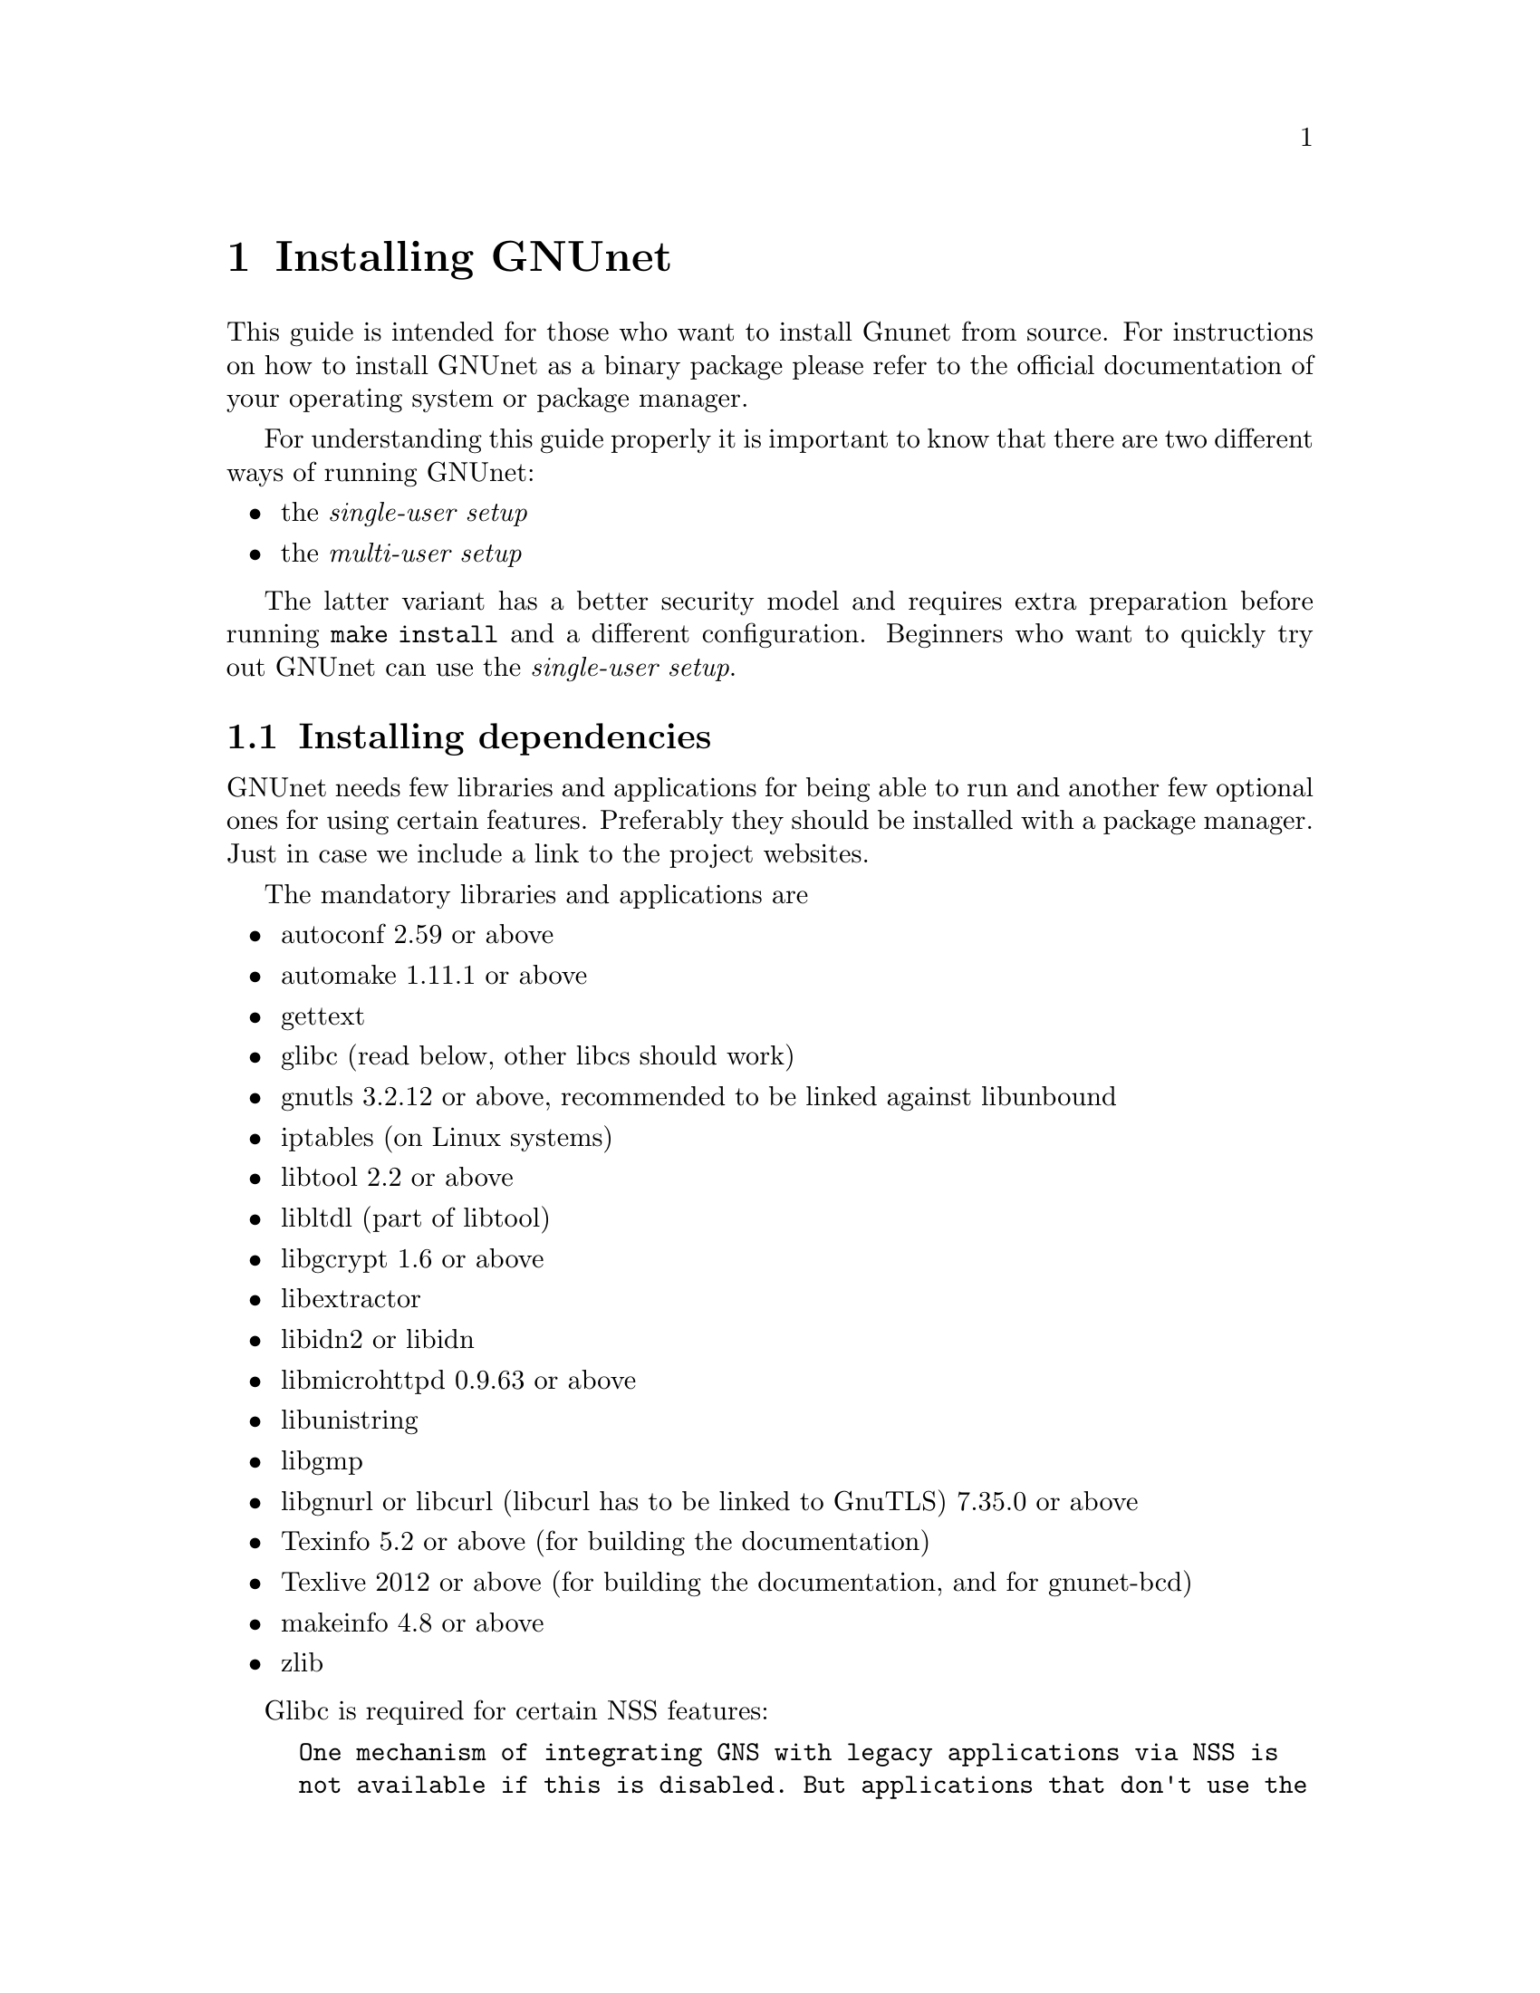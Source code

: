 @node Installing GNUnet
@chapter Installing GNUnet

This guide is intended for those who want to install Gnunet from
source. For instructions on how to install GNUnet as a binary package
please refer to the official documentation of your operating system or
package manager.

For understanding this guide properly it is important to know that
there are two different ways of running GNUnet:

@itemize @bullet
@item the @emph{single-user setup}
@item the @emph{multi-user setup}
@end itemize

The latter variant has a better security model and requires extra preparation
before running @code{make install} and a different configuration. Beginners who want to
quickly try out GNUnet can use the @emph{single-user setup}.

@menu
* Installing dependencies::
* Getting the Source Code::
* Create user and groups for the system services::
* Preparing and Compiling the Source Code::
* Installation::
* Minimal configuration::
* Checking the Installation::
* The graphical configuration interface::
* Config Leftovers::
@end menu

@c -----------------------------------------------------------------------
@node Installing dependencies
@section Installing dependencies
GNUnet needs few libraries and applications for being able to run and
another few optional ones for using certain features. Preferably they
should be installed with a package manager. Just in case we include a
link to the project websites.

The mandatory libraries and applications are
@itemize @bullet
@item autoconf 2.59 or above
@item automake 1.11.1 or above
@item gettext
@item glibc (read below, other libcs should work)
@item gnutls 3.2.12 or above, recommended to be linked against libunbound
@item iptables (on Linux systems)
@item libtool 2.2 or above
@item libltdl (part of libtool)
@item libgcrypt 1.6 or above
@item libextractor
@item libidn2 or libidn
@item libmicrohttpd 0.9.63 or above
@item libunistring
@item libgmp
@item libgnurl or libcurl (libcurl has to be linked to GnuTLS) 7.35.0 or above
@item Texinfo 5.2 or above (for building the documentation)
@item Texlive 2012 or above (for building the documentation, and for gnunet-bcd)
@item makeinfo 4.8 or above
@item zlib
@end itemize

Glibc is required for certain NSS features:

@example
One mechanism of integrating GNS with legacy applications via NSS is
not available if this is disabled. But applications that don't use the
glibc for NS resolution won't work anyway with this, so little is lost
on BSD systems.
GNS via direct use or via the HTTP or DNS proxies is unaffected.
@end example

Other libcs should work, the resulting builds just don't include the
glibc NSS specific code. One example is the build against NetBSD's libc
as detailed in @uref{https://bugs.gnunet.org/view.php?id=5605}.

In addition GNUnet needs one of of these three databases
@itemize @bullet
@item sqlite + libsqlite 3.8 or above (the default, requires no further configuration)
@item postgres + libpq
@item mysql + libmysqlclient
@end itemize

These are the dependencies only required for certain features
@itemize @bullet
@item guile 1.6.4 for gnunet-download-manager
@item miniupnpc (for traversing NAT boxes more reliably)
@item libnss
@item libglpk 4.45 or above for experimental code
@item libopus (for running the GNUnet conversation telephony application)
@item libpulse (for running the GNUnet conversation telephony application)
@item libogg (for running the GNUnet conversation telephony application)
@item bluez (for bluetooth support)
@item libpbc
(for attribute-based encryption and the identity provider subsystem)
@item libgabe
(for attribute-based encryption and the identity provider subsystem)
@item texi2mdoc (for automatic mdoc generation)
@item perl5 for some utilities
@end itemize

These are the test suite requirements:
@itemize @bullet
@item python3.7
@item gnunet (installation first)
@item which(1)
@item a shell (possibly Bash, maybe just POSIX sh)
@end itemize

These are runtime requirements:
@itemize @bullet
@item nss (the certutil binary, for gnunet-gns-proxy-setup-ca)
@item openssl (openssl binary, for gnunet-gns-proxy-setup-ca)
@item python2.7 for gnunet-qr (at the moment only python2.7 supported)
@item python-zbar 0.10 or above for gnunet-qr
@end itemize

@c -----------------------------------------------------------------------
@node Getting the Source Code
@section Getting the Source Code
You can either download the source code using git (you obviously need
git installed) or as an archive.

Using git type
@example
git clone https://git.gnunet.org/gnunet.git
@end example

The archive can be found at
@uref{https://ftpmirror.gnu.org/gnu/gnunet/}. Extract it using a graphical
archive tool or @code{tar}:
@example
tar xzvf gnunet-@value{VERSION}.tar.gz
@end example

In the next chapter we will assume that the source code is available
in the home directory at @code{~/gnunet}.

@c -----------------------------------------------------------------------
@node Create user and groups for the system services
@section Create user and groups for the system services

@cartouche
For the single-user setup this section can be skipped.
@end cartouche

The multi-user setup means that there are @emph{system services}, which are
run once per machine as a dedicated system user (called @code{gnunet}) and
@emph{user services} which can be started by every user who wants to use
GNUnet applications. The user services communicate with the system services
over unix domain sockets. To gain permissions to read and write those sockets
the users running GNUnet applications will need to be in the @code{gnunet}
group. In addition the group @code{gnunetdns} may be needed (see below).

Create user @code{gnunet} who is member of the group @code{gnunet}
(automatically created) and specify a home directory where the GNUnet
services will store persistant data such as information about peers.
@example
$ sudo useradd --system --home-dir /var/lib/gnunet --create-home gnunet
@end example

Now add your own user to the @code{gnunet} group.

@example
$ sudo usermod -aG gnunet alice
@end example

Create a group @code{gnunetdns}. This allows using @code{setgid} in a way
that only the DNS service can run the @code{gnunet-helper-dns} binary. This
is only needed if @emph{system-wide DNS interception} will be used. For more
information see @xref{Configuring system-wide DNS interception}.

@example
$ sudo groupadd gnunetdns
@end example

@c -----------------------------------------------------------------------
@node Preparing and Compiling the Source Code
@section Preparing and Compiling the Source Code
For preparing the source code for compilation a bootstrap script and
@code{configure} has to be run from the source code directory. When
running @code{configure} the following options can be specified to
customize the compilation and installation process:

@itemize @bullet
@item @code{--disable-documentation} - don't build the documentation
@item @code{--enable-logging=[LOGLEVEL]} - choose a loglevel (@code{debug}, @code{info}, @code{warning} or @code{error})
@item @code{--prefix=[PATH]} - the directory where the GNUnet libraries and binaries will be installed
@item @code{--with-extractor=[PATH]} - the path to libextractor
@item @code{--with-libidn=[PATH]} - the path to libidn
@item @code{--with-libidn2=[PATH]} - the path to libidn2 (takes priority over libidn if both are found)
@item @code{--with-microhttpd=[PATH]} - the path to libmicrohttpd
@item @code{--with-sqlite=[PATH]} - the path to libsqlite
@item @code{--with-zlib=[PATH]} - the path to zlib
@item @code{--with-sudo=[PATH]} - path to the sudo binary (no need to run @code{make install} as root if specified)
@end itemize

Note that the list above is not always up to date and you
should check the output of @code{./configure --help}, read
the @file{configure.ac} or send an email asking for assistance
if you are in doubt of any configure options or require fixes
for your operating system.

The following example configures the installation prefix
@code{/usr/local} and disables building the documentation
@example
$ cd ~/gnunet
$ ./bootstrap
$ configure --prefix=/usr/local --disable-documentation
@end example

After running the bootstrap script and @code{configure} successfully
the source code can be compiled with make. Here @code{-j5} specifies
that 5 threads should be used.
@example
$ make -j5
@end example

@c -----------------------------------------------------------------------
@node Installation
@section Installation
The compiled binaries can be installed using @code{make install}. It
needs to be run as root (or with sudo) because some binaries need the
@code{suid} bit set. Without that some features (e.g. the VPN service,
system-wide DNS interception, NAT traversal using ICMP) will not work.

@example
$ sudo make install
@end example

@menu
* NSS plugin (Optional)::
* Installing the GNS Certificate Authority (Optional)::
@end menu

@node NSS plugin (Optional)
@subsection NSS plugin (Optional)

@cartouche
The installation of the NSS plugin is only necessary if GNS
resolution shall be used with legacy applications (that only
support DNS).
@end cartouche

One important library is the GNS plugin for NSS (the name services
switch) which allows using GNS (the GNU name system) in the normal DNS
resolution process. Unfortunately NSS expects it in a specific
location (probably @code{/lib}) which may differ from the installation
prefix (see @code{--prefix} option in the previous section). This is
why the pugin has to be installed manually.

Find the directory where nss plugins are installed on your system, e.g.

@example
$ ls -l /lib/libnss_*
/lib/libnss_mymachines.so.2
/lib/libnss_resolve.so.2
/lib/libnss_myhostname.so.2
/lib/libnss_systemd.so.2
@end example

Copy the GNS NSS plugin to that directory:

@example
cp ~/gnunet/src/gns/nss/.libs/libnss_gns.so.2 /lib
@end example

Now, to activate the plugin, you need to edit your
@code{/etc/nsswitch.conf} where you should find a line like this:

@example
hosts: files mdns4_minimal [NOTFOUND=return] dns mdns4
@end example

The exact details may differ a bit, which is fine. Add the text
@code{"gns [NOTFOUND=return]"} after @code{"files"}.

@example
hosts: files gns [NOTFOUND=return] mdns4_minimal [NOTFOUND=return] dns mdns4
@end example

@node Installing the GNS Certificate Authority (Optional)
@subsection Installing the GNS Certificate Authority (Optional)

@cartouche
Installing the GNS certificate authority is only necessary if GNS shall
be used in a browser.
@end cartouche

The GNS Certificate authority can provide TLS certificates for GNS names while
downloading webpages from legacy webservers. This allows browsers to use HTTPS
in combinations with GNS name resolution.

To install it execute the GNS CA-setup script. So far Firefox and Chromium are
supported.

@example
$ gnunet-gns-proxy-setup-ca
@end example

A local proxy server, that takes care of the name resolution and provides
certificates on-the-fly needs to be started:

@example
$ /usr/lib/gnunet/libexec/gnunet-gns-proxy
@end example

Now GNS should work in browsers that are configured to use a SOCKS proxy on
@code{localhost:7777}.


@node Minimal configuration
@section Minimal configuration
GNUnet needs a configuration file to start. For the @emph{single-user setup}
an empty file is sufficient:

@example
$ touch ~/.config/gnunet.conf
@end example

For the @emph{multi-user setup} we need an extra config file for the system
services. The default location is @code{/etc/gnunet.conf}. The minimal
content of that file which activates the system services roll is:

@example
[arm]
START_SYSTEM_SERVICES = YES
START_USER_SERVICES = NO
@end example

The config file for the user services (@code{~/.config/gnunet.conf}) needs
the opposite configuration to activate the user services roll:

@example
[arm]
START_SYSTEM_SERVICES = NO
START_USER_SERVICES = YES
@end example


@node Checking the Installation
@section Checking the Installation


This section describes a quick, casual way to check if your GNUnet
installation works. However, if it does not, we do not cover
steps for recovery --- for this, please study the instructions
provided in the developer handbook as well as the system-specific
instruction in the source code repository.
Please note that the system specific instructions are not provided
as part of this handbook!


@menu
* Starting GNUnet::
* gnunet-gtk::
* Statistics::
* Peer Information::
@end menu

@cindex Starting GNUnet
@cindex GNUnet GTK
@cindex GTK
@cindex GTK user interface

@node Starting GNUnet
@subsection Starting GNUnet
The GNUnet services are started and stopped by the ARM service (Automatic
Restart Manager). For the @emph{single-user setup} a simple

@example
$ gnunet-arm -s
@end example

starts a default set of services. Later GNUnet applications can request more
services to start without additional user interaction. GNUnet can be stopped
again using the @code{-e} option:

@example
$ gnunet-arm -e
@end example

The list of running services can be displayed using the @code{-I} option.
It should look similar to this example:

@example
$ gnunet-arm -I
Running services:
topology (gnunet-daemon-topology)
nat (gnunet-service-nat)
vpn (gnunet-service-vpn)
gns (gnunet-service-gns)
cadet (gnunet-service-cadet)
namecache (gnunet-service-namecache)
hostlist (gnunet-daemon-hostlist)
revocation (gnunet-service-revocation)
ats (gnunet-service-ats)
peerinfo (gnunet-service-peerinfo)
zonemaster (gnunet-service-zonemaster)
zonemaster-monitor (gnunet-service-zonemaster-monitor)
dht (gnunet-service-dht)
namestore (gnunet-service-namestore)
set (gnunet-service-set)
statistics (gnunet-service-statistics)
nse (gnunet-service-nse)
fs (gnunet-service-fs)
peerstore (gnunet-service-peerstore)
core (gnunet-service-core)
rest (gnunet-rest-server)
transport (gnunet-service-transport)
datastore (gnunet-service-datastore)
@end example

For the @emph{multi-user setup} first the system services need to be started
as the system user, i.e. the user @code{gnunet} needs to execute
@code{gnunet-arm -s}. This should be done by the system's init system.
Then the user who wants to start GNUnet applications has to run
@code{gnunet-arm -s} too. It is recommented to automate this, e.g. using
the user's crontab.

@node gnunet-gtk
@subsection gnunet-gtk


The @command{gnunet-gtk} package contains several graphical
user interfaces for the respective GNUnet applications.
Currently these interfaces cover:

@itemize @bullet
@item Statistics
@item Peer Information
@item GNU Name System
@item File Sharing
@item Conversation
@item Setup
@end itemize

Previously, many of these interfaces were combined into one application
called @command{gnunet-gtk}, with different tabs for each interface. This
combined application has been removed in version 0.11.0, but each of the
interfaces is still available as a standalone application
(@command{gnunet-statistics-gtk} for statistics, @command{gnunet-fs-gtk}
for filesharing, etc).

@node Statistics
@subsection Statistics


We assume that you have started gnunet via @code{gnunet-arm} or via your
system-provided method for starting services.
First, you should launch GNUnet's graphical statistics interface.
You can do this from the command-line by typing

@example
gnunet-statistics-gtk
@end example

If your peer is running correctly, you should see a bunch
of lines, all of which should be ``significantly'' above zero (at
least if your peer has been running for more than a few seconds). The
lines indicate how many other peers your peer is connected to (via
different mechanisms) and how large the entire overlay network is
currently estimated to be. The X-axis represents time (in seconds
since the start of @command{gnunet-statistics-gtk}).

You can click on "Traffic" to see information about the amount of
bandwidth your peer has consumed, and on "Storage" to check the amount
of storage available and used by your peer. Note that "Traffic" is
plotted cumulatively, so you should see a strict upwards trend in the
traffic.

The term ``peer'' is a common word used in
federated and distributed networks to describe a participating device
which is connected to the network. Thus, your Personal Computer or
whatever it is you are looking at the Gtk+ interface describes a
``Peer'' or a ``Node''.

@node Peer Information
@subsection Peer Information


First, you should launch the peer information graphical user interface.
You can do this from the command-line by typing

@example
$ gnunet-peerinfo-gtk
@end example

Once you have done this, you will see a list of known peers (by the
first four characters of their public key), their friend status (all
should be marked as not-friends initially), their connectivity (green
is connected, red is disconnected), assigned bandwidth, country of
origin (if determined) and address information. If hardly any peers
are listed and/or if there are very few peers with a green light for
connectivity, there is likely a problem with your network
configuration.

@c NOTE: Inserted from Installation Handbook in original ``order'':
@c FIXME: Move this to User Handbook.
@node The graphical configuration interface
@section The graphical configuration interface

If you also would like to use @command{gnunet-gtk} and
@command{gnunet-setup} (highly recommended for beginners), do:

@menu
* Configuring your peer::
* Configuring the Friend-to-Friend (F2F) mode::
* Configuring the hostlist to bootstrap::
* Configuration of the HOSTLIST proxy settings::
* Configuring your peer to provide a hostlist ::
* Configuring the datastore::
* Configuring the MySQL database::
* Reasons for using MySQL::
* Reasons for not using MySQL::
* Setup Instructions::
* Testing::
* Performance Tuning::
* Setup for running Testcases::
* Configuring the Postgres database::
* Reasons to use Postgres::
* Reasons not to use Postgres::
* Manual setup instructions::
* Testing the setup manually::
* Configuring the datacache::
* Configuring the file-sharing service::
* Configuring logging::
* Configuring the transport service and plugins::
* Configuring the WLAN transport plugin::
* Configuring HTTP(S) reverse proxy functionality using Apache or nginx::
* Blacklisting peers::
* Configuration of the HTTP and HTTPS transport plugins::
* Configuring the GNU Name System::
* Configuring the GNUnet VPN::
* Bandwidth Configuration::
* Configuring NAT::
* Peer configuration for distributors (e.g. Operating Systems)::
@end menu

@node Configuring your peer
@subsection Configuring your peer

This chapter will describe the various configuration options in GNUnet.

The easiest way to configure your peer is to use the
@command{gnunet-setup} tool.
@command{gnunet-setup} is part of the @command{gnunet-gtk}
package. You might have to install it separately.

Many of the specific sections from this chapter actually are linked from
within @command{gnunet-setup} to help you while using the setup tool.

While you can also configure your peer by editing the configuration
file by hand, this is not recommended for anyone except for developers
as it requires a more in-depth understanding of the configuration files
and internal dependencies of GNUnet.

@node Configuring the Friend-to-Friend (F2F) mode
@subsection Configuring the Friend-to-Friend (F2F) mode

GNUnet knows three basic modes of operation:
@itemize @bullet
@item In standard "peer-to-peer" mode,
your peer will connect to any peer.
@item In the pure "friend-to-friend"
mode, your peer will ONLY connect to peers from a list of friends
specified in the configuration.
@item Finally, in mixed mode,
GNUnet will only connect to arbitrary peers if it
has at least a specified number of connections to friends.
@end itemize

When configuring any of the F2F ("friend-to-friend") modes,
you first need to create a file with the peer identities
of your friends. Ask your friends to run

@example
$ gnunet-peerinfo -sq
@end example

@noindent
The resulting output of this command needs to be added to your
@file{friends} file, which is simply a plain text file with one line
per friend with the output from the above command.

You then specify the location of your @file{friends} file in the
@code{FRIENDS} option of the "topology" section.

Once you have created the @file{friends} file, you can tell GNUnet to only
connect to your friends by setting the @code{FRIENDS-ONLY} option
(again in the "topology" section) to YES.

If you want to run in mixed-mode, set "FRIENDS-ONLY" to NO and configure a
minimum number of friends to have (before connecting to arbitrary peers)
under the "MINIMUM-FRIENDS" option.

If you want to operate in normal P2P-only mode, simply set
@code{MINIMUM-FRIENDS} to zero and @code{FRIENDS_ONLY} to NO.
This is the default.

@node Configuring the hostlist to bootstrap
@subsection Configuring the hostlist to bootstrap

After installing the software you need to get connected to the GNUnet
network. The configuration file included in your download is already
configured to connect you to the GNUnet network.
In this section the relevant configuration settings are explained.

To get an initial connection to the GNUnet network and to get to know
peers already connected to the network you can use the so called
"bootstrap servers".
These servers can give you a list of peers connected to the network.
To use these bootstrap servers you have to configure the hostlist daemon
to activate bootstrapping.

To activate bootstrapping, edit the @code{[hostlist]}-section in your
configuration file. You have to set the argument @command{-b} in the
options line:

@example
[hostlist]
OPTIONS = -b
@end example

Additionally you have to specify which server you want to use.
The default bootstrapping server is
"@uref{http://v10.gnunet.org/hostlist, http://v10.gnunet.org/hostlist}".
[^] To set the server you have to edit the line "SERVERS" in the hostlist
section. To use the default server you should set the lines to

@example
SERVERS = http://v10.gnunet.org/hostlist [^]
@end example

@noindent
To use bootstrapping your configuration file should include these lines:

@example
[hostlist]
OPTIONS = -b
SERVERS = http://v10.gnunet.org/hostlist [^]
@end example

@noindent
Besides using bootstrap servers you can configure your GNUnet peer to
receive hostlist advertisements.
Peers offering hostlists to other peers can send advertisement messages
to peers that connect to them. If you configure your peer to receive these
messages, your peer can download these lists and connect to the peers
included. These lists are persistent, which means that they are saved to
your hard disk regularly and are loaded during startup.

To activate hostlist learning you have to add the @command{-e}
switch to the @code{OPTIONS} line in the hostlist section:

@example
[hostlist]
OPTIONS = -b -e
@end example

@noindent
Furthermore you can specify in which file the lists are saved.
To save the lists in the file @file{hostlists.file} just add the line:

@example
HOSTLISTFILE = hostlists.file
@end example

@noindent
Best practice is to activate both bootstrapping and hostlist learning.
So your configuration file should include these lines:

@example
[hostlist]
OPTIONS = -b -e
HTTPPORT = 8080
SERVERS = http://v10.gnunet.org/hostlist [^]
HOSTLISTFILE = $SERVICEHOME/hostlists.file
@end example

@node Configuration of the HOSTLIST proxy settings
@subsection Configuration of the HOSTLIST proxy settings

The hostlist client can be configured to use a proxy to connect to the
hostlist server.
This functionality can be configured in the configuration file directly
or using the @command{gnunet-setup} tool.

The hostlist client supports the following proxy types at the moment:

@itemize @bullet
@item HTTP and HTTP 1.0 only proxy
@item SOCKS 4/4a/5/5 with hostname
@end itemize

In addition authentication at the proxy with username and password can be
configured.

To configure proxy support for the hostlist client in the
@command{gnunet-setup} tool, select the "hostlist" tab and select
the appropriate proxy type.
The hostname or IP address (including port if required) has to be entered
in the "Proxy hostname" textbox. If required, enter username and password
in the "Proxy username" and "Proxy password" boxes.
Be aware that this information will be stored in the configuration in
plain text (TODO: Add explanation and generalize the part in Chapter 3.6
about the encrypted home).

To provide these options directly in the configuration, you can
enter the following settings in the @code{[hostlist]} section of
the configuration:

@example
# Type of proxy server,
# Valid values: HTTP, HTTP_1_0, SOCKS4, SOCKS5, SOCKS4A, SOCKS5_HOSTNAME
# Default: HTTP
# PROXY_TYPE = HTTP

# Hostname or IP of proxy server
# PROXY =
# User name for proxy server
# PROXY_USERNAME =
# User password for proxy server
# PROXY_PASSWORD =
@end example

@node Configuring your peer to provide a hostlist
@subsection Configuring your peer to provide a hostlist

If you operate a peer permanently connected to GNUnet you can configure
your peer to act as a hostlist server, providing other peers the list of
peers known to him.

Your server can act as a bootstrap server and peers needing to obtain a
list of peers can contact it to download this list.
To download this hostlist the peer uses HTTP.
For this reason you have to build your peer with libgnurl (or libcurl)
and microhttpd support.

To configure your peer to act as a bootstrap server you have to add the
@command{-p} option to @code{OPTIONS} in the @code{[hostlist]} section
of your configuration file.
Besides that you have to specify a port number for the http server.
In conclusion you have to add the following lines:

@example
[hostlist]
HTTPPORT = 12980
OPTIONS = -p
@end example

@noindent
If your peer acts as a bootstrap server other peers should know about
that. You can advertise the hostlist your are providing to other peers.
Peers connecting to your peer will get a message containing an
advertisement for your hostlist and the URL where it can be downloaded.
If this peer is in learning mode, it will test the hostlist and, in the
case it can obtain the list successfully, it will save it for
bootstrapping.

To activate hostlist advertisement on your peer, you have to set the
following lines in your configuration file:

@example
[hostlist]
EXTERNAL_DNS_NAME = example.org
HTTPPORT = 12981
OPTIONS = -p -a
@end example

@noindent
With this configuration your peer will a act as a bootstrap server and
advertise this hostlist to other peers connecting to it.
The URL used to download the list will be
@code{@uref{http://example.org:12981/, http://example.org:12981/}}.

Please notice:

@itemize @bullet
@item The hostlist is @b{not} human readable, so you should not try to
download it using your webbrowser. Just point your GNUnet peer to the
address!
@item Advertising without providing a hostlist does not make sense and
will not work.
@end itemize

@node Configuring the datastore
@subsection Configuring the datastore

The datastore is what GNUnet uses for long-term storage of file-sharing
data. Note that long-term does not mean 'forever' since content does have
an expiration date, and of course storage space is finite (and hence
sometimes content may have to be discarded).

Use the @code{QUOTA} option to specify how many bytes of storage space
you are willing to dedicate to GNUnet.

In addition to specifying the maximum space GNUnet is allowed to use for
the datastore, you need to specify which database GNUnet should use to do
so. Currently, you have the choice between sqLite, MySQL and Postgres.

@node Configuring the MySQL database
@subsection Configuring the MySQL database

This section describes how to setup the MySQL database for GNUnet.

Note that the mysql plugin does NOT work with mysql before 4.1 since we
need prepared statements.
We are generally testing the code against MySQL 5.1 at this point.

@node Reasons for using MySQL
@subsection Reasons for using MySQL

@itemize @bullet

@item On up-to-date hardware wher
mysql can be used comfortably, this module
will have better performance than the other database choices (according
to our tests).

@item Its often possible to recover the mysql database from internal
inconsistencies. Some of the other databases do not support repair.
@end itemize

@node Reasons for not using MySQL
@subsection Reasons for not using MySQL

@itemize @bullet
@item Memory usage (likely not an issue if you have more than 1 GB)
@item Complex manual setup
@end itemize

@node Setup Instructions
@subsection Setup Instructions

@itemize @bullet

@item In @file{gnunet.conf} set in section @code{DATASTORE} the value for
@code{DATABASE} to @code{mysql}.

@item Access mysql as root:

@example
$ mysql -u root -p
@end example

@noindent
and issue the following commands, replacing $USER with the username
that will be running @command{gnunet-arm} (so typically "gnunet"):

@example
CREATE DATABASE gnunet;
GRANT select,insert,update,delete,create,alter,drop,create \
temporary tables ON gnunet.* TO $USER@@localhost;
SET PASSWORD FOR $USER@@localhost=PASSWORD('$the_password_you_like');
FLUSH PRIVILEGES;
@end example

@item
In the $HOME directory of $USER, create a @file{.my.cnf} file with the
following lines

@example
[client]
user=$USER
password=$the_password_you_like
@end example

@end itemize

That's it. Note that @file{.my.cnf} file is a slight security risk unless
its on a safe partition. The @file{$HOME/.my.cnf} can of course be
a symbolic link.
Luckily $USER has only privileges to mess up GNUnet's tables,
which should be pretty harmless.

@node Testing
@subsection Testing

You should briefly try if the database connection works. First, login
as $USER. Then use:

@example
$ mysql -u $USER
mysql> use gnunet;
@end example

@noindent
If you get the message

@example
Database changed
@end example

@noindent
it probably works.

If you get

@example
ERROR 2002: Can't connect to local MySQL server
through socket '/tmp/mysql.sock' (2)
@end example

@noindent
it may be resolvable by

@example
ln -s /var/run/mysqld/mysqld.sock /tmp/mysql.sock
@end example

@noindent
so there may be some additional trouble depending on your mysql setup.

@node Performance Tuning
@subsection Performance Tuning

For GNUnet, you probably want to set the option

@example
innodb_flush_log_at_trx_commit = 0
@end example

@noindent
for a rather dramatic boost in MySQL performance. However, this reduces
the "safety" of your database as with this options you may loose
transactions during a power outage.
While this is totally harmless for GNUnet, the option applies to all
applications using MySQL. So you should set it if (and only if) GNUnet is
the only application on your system using MySQL.

@node Setup for running Testcases
@subsection Setup for running Testcases

If you want to run the testcases, you must create a second database
"gnunetcheck" with the same username and password. This database will
then be used for testing (@command{make check}).

@node Configuring the Postgres database
@subsection Configuring the Postgres database

This text describes how to setup the Postgres database for GNUnet.

This Postgres plugin was developed for Postgres 8.3 but might work for
earlier versions as well.

@node Reasons to use Postgres
@subsection Reasons to use Postgres

@itemize @bullet
@item Easier to setup than MySQL
@item Real database
@end itemize

@node Reasons not to use Postgres
@subsection Reasons not to use Postgres

@itemize @bullet
@item Quite slow
@item Still some manual setup required
@end itemize

@node Manual setup instructions
@subsection Manual setup instructions

@itemize @bullet
@item In @file{gnunet.conf} set in section @code{DATASTORE} the value for
@code{DATABASE} to @code{postgres}.
@item Access Postgres to create a user:

@table @asis
@item with Postgres 8.x, use:

@example
# su - postgres
$ createuser
@end example

@noindent
and enter the name of the user running GNUnet for the role interactively.
Then, when prompted, do not set it to superuser, allow the creation of
databases, and do not allow the creation of new roles.

@item with Postgres 9.x, use:

@example
# su - postgres
$ createuser -d $GNUNET_USER
@end example

@noindent
where $GNUNET_USER is the name of the user running GNUnet.

@end table


@item
As that user (so typically as user "gnunet"), create a database (or two):

@example
$ createdb gnunet
# this way you can run "make check"
$ createdb gnunetcheck
@end example

@end itemize

Now you should be able to start @code{gnunet-arm}.

@node Testing the setup manually
@subsection Testing the setup manually

You may want to try if the database connection works. First, again login
as the user who will run @command{gnunet-arm}. Then use:

@example
$ psql gnunet # or gnunetcheck
gnunet=> \dt
@end example

@noindent
If, after you have started @command{gnunet-arm} at least once, you get
a @code{gn090} table here, it probably works.

@node Configuring the datacache
@subsection Configuring the datacache


The datacache is what GNUnet uses for storing temporary data. This data is
expected to be wiped completely each time GNUnet is restarted (or the
system is rebooted).

You need to specify how many bytes GNUnet is allowed to use for the
datacache using the @code{QUOTA} option in the section @code{[dhtcache]}.
Furthermore, you need to specify which database backend should be used to
store the data. Currently, you have the choice between
sqLite, MySQL and Postgres.

@node Configuring the file-sharing service
@subsection Configuring the file-sharing service

In order to use GNUnet for file-sharing, you first need to make sure
that the file-sharing service is loaded.
This is done by setting the @code{START_ON_DEMAND} option in
section @code{[fs]} to "YES". Alternatively, you can run

@example
$ gnunet-arm -i fs
@end example

@noindent
to start the file-sharing service by hand.

Except for configuring the database and the datacache the only important
option for file-sharing is content migration.

Content migration allows your peer to cache content from other peers as
well as send out content stored on your system without explicit requests.
This content replication has positive and negative impacts on both system
performance and privacy.

FIXME: discuss the trade-offs. Here is some older text about it...

Setting this option to YES allows gnunetd to migrate data to the local
machine. Setting this option to YES is highly recommended for efficiency.
Its also the default. If you set this value to YES, GNUnet will store
content on your machine that you cannot decrypt.
While this may protect you from liability if the judge is sane, it may
not (IANAL). If you put illegal content on your machine yourself, setting
this option to YES will probably increase your chances to get away with it
since you can plausibly deny that you inserted the content.
Note that in either case, your anonymity would have to be broken first
(which may be possible depending on the size of the GNUnet network and the
strength of the adversary).

@node Configuring logging
@subsection Configuring logging

Since version 0.9.0, logging in GNUnet is controlled via the
@code{-L} and @code{-l} options.
Using @code{-L}, a log level can be specified. With log level
@code{ERROR} only serious errors are logged.
The default log level is @code{WARNING} which causes anything of
concern to be logged.
Log level @code{INFO} can be used to log anything that might be
interesting information whereas
@code{DEBUG} can be used by developers to log debugging messages
(but you need to run @code{./configure} with
@code{--enable-logging=verbose} to get them compiled).
The @code{-l} option is used to specify the log file.

Since most GNUnet services are managed by @code{gnunet-arm}, using the
@code{-l} or @code{-L} options directly is not possible.
Instead, they can be specified using the @code{OPTIONS} configuration
value in the respective section for the respective service.
In order to enable logging globally without editing the @code{OPTIONS}
values for each service, @command{gnunet-arm} supports a
@code{GLOBAL_POSTFIX} option.
The value specified here is given as an extra option to all services for
which the configuration does contain a service-specific @code{OPTIONS}
field.

@code{GLOBAL_POSTFIX} can contain the special sequence "@{@}" which
is replaced by the name of the service that is being started.
Furthermore, @code{GLOBAL_POSTFIX} is special in that sequences
starting with "$" anywhere in the string are expanded (according
to options in @code{PATHS}); this expansion otherwise is
only happening for filenames and then the "$" must be the
first character in the option. Both of these restrictions do
not apply to @code{GLOBAL_POSTFIX}.
Note that specifying @code{%} anywhere in the @code{GLOBAL_POSTFIX}
disables both of these features.

In summary, in order to get all services to log at level
@code{INFO} to log-files called @code{SERVICENAME-logs}, the
following global prefix should be used:

@example
GLOBAL_POSTFIX = -l $SERVICEHOME/@{@}-logs -L INFO
@end example

@node Configuring the transport service and plugins
@subsection Configuring the transport service and plugins

The transport service in GNUnet is responsible to maintain basic
connectivity to other peers.
Besides initiating and keeping connections alive it is also responsible
for address validation.

The GNUnet transport supports more than one transport protocol.
These protocols are configured together with the transport service.

The configuration section for the transport service itself is quite
similar to all the other services

@example
START_ON_DEMAND = YES
@@UNIXONLY@@ PORT = 2091
HOSTNAME = localhost
HOME = $SERVICEHOME
CONFIG = $DEFAULTCONFIG
BINARY = gnunet-service-transport
#PREFIX = valgrind
NEIGHBOUR_LIMIT = 50
ACCEPT_FROM = 127.0.0.1;
ACCEPT_FROM6 = ::1;
PLUGINS = tcp udp
UNIXPATH = /tmp/gnunet-service-transport.sock
@end example

Different are the settings for the plugins to load @code{PLUGINS}.
The first setting specifies which transport plugins to load.

@itemize @bullet
@item transport-unix
A plugin for local only communication with UNIX domain sockets. Used for
testing and available on unix systems only. Just set the port

@example
[transport-unix]
PORT = 22086
TESTING_IGNORE_KEYS = ACCEPT_FROM;
@end example

@item transport-tcp
A plugin for communication with TCP. Set port to 0 for client mode with
outbound only connections

@example
[transport-tcp]
# Use 0 to ONLY advertise as a peer behind NAT (no port binding)
PORT = 2086
ADVERTISED_PORT = 2086
TESTING_IGNORE_KEYS = ACCEPT_FROM;
# Maximum number of open TCP connections allowed
MAX_CONNECTIONS = 128
@end example

@item transport-udp
A plugin for communication with UDP. Supports peer discovery using
broadcasts.

@example
[transport-udp]
PORT = 2086
BROADCAST = YES
BROADCAST_INTERVAL = 30 s
MAX_BPS = 1000000
TESTING_IGNORE_KEYS = ACCEPT_FROM;
@end example

@item transport-http
HTTP and HTTPS support is split in two part: a client plugin initiating
outbound connections and a server part accepting connections from the
client. The client plugin just takes the maximum number of connections as
an argument.

@example
[transport-http_client]
MAX_CONNECTIONS = 128
TESTING_IGNORE_KEYS = ACCEPT_FROM;
@end example

@example
[transport-https_client]
MAX_CONNECTIONS = 128
TESTING_IGNORE_KEYS = ACCEPT_FROM;
@end example

@noindent
The server has a port configured and the maximum number of connections.
The HTTPS part has two files with the certificate key and the certificate
file.

The server plugin supports reverse proxies, so a external hostname can be
set using the @code{EXTERNAL_HOSTNAME} setting.
The webserver under this address should forward the request to the peer
and the configure port.

@example
[transport-http_server]
EXTERNAL_HOSTNAME = fulcrum.net.in.tum.de/gnunet
PORT = 1080
MAX_CONNECTIONS = 128
TESTING_IGNORE_KEYS = ACCEPT_FROM;
@end example

@example
[transport-https_server]
PORT = 4433
CRYPTO_INIT = NORMAL
KEY_FILE = https.key
CERT_FILE = https.cert
MAX_CONNECTIONS = 128
TESTING_IGNORE_KEYS = ACCEPT_FROM;
@end example

@item transport-wlan

The next section describes how to setup the WLAN plugin,
so here only the settings. Just specify the interface to use:

@example
[transport-wlan]
# Name of the interface in monitor mode (typically monX)
INTERFACE = mon0
# Real hardware, no testing
TESTMODE = 0
TESTING_IGNORE_KEYS = ACCEPT_FROM;
@end example
@end itemize

@node Configuring the WLAN transport plugin
@subsection Configuring the WLAN transport plugin

The wlan transport plugin enables GNUnet to send and to receive data on a
wlan interface.
It has not to be connected to a wlan network as long as sender and
receiver are on the same channel. This enables you to get connection to
GNUnet where no internet access is possible, for example during
catastrophes or when censorship cuts you off from the internet.


@menu
* Requirements for the WLAN plugin::
* Configuration::
* Before starting GNUnet::
* Limitations and known bugs::
@end menu


@node Requirements for the WLAN plugin
@subsubsection Requirements for the WLAN plugin

@itemize @bullet

@item wlan network card with monitor support and packet injection
(see @uref{http://www.aircrack-ng.org/, aircrack-ng.org})

@item Linux kernel with mac80211 stack, introduced in 2.6.22, tested with
2.6.35 and 2.6.38

@item Wlantools to create the a monitor interface, tested with airmon-ng
of the aircrack-ng package
@end itemize

@node Configuration
@subsubsection Configuration

There are the following options for the wlan plugin (they should be like
this in your default config file, you only need to adjust them if the
values are incorrect for your system)

@example
# section for the wlan transport plugin
[transport-wlan]
# interface to use, more information in the
# "Before starting GNUnet" section of the handbook.
INTERFACE = mon0
# testmode for developers:
# 0 use wlan interface,
#1 or 2 use loopback driver for tests 1 = server, 2 = client
TESTMODE = 0
@end example

@node Before starting GNUnet
@subsubsection Before starting GNUnet

Before starting GNUnet, you have to make sure that your wlan interface is
in monitor mode.
One way to put the wlan interface into monitor mode (if your interface
name is wlan0) is by executing:

@example
sudo airmon-ng start wlan0
@end example

@noindent
Here is an example what the result should look like:

@example
Interface Chipset Driver
wlan0 Intel 4965 a/b/g/n iwl4965 - [phy0]
(monitor mode enabled on mon0)
@end example

@noindent
The monitor interface is mon0 is the one that you have to put into the
configuration file.

@node Limitations and known bugs
@subsubsection Limitations and known bugs

Wlan speed is at the maximum of 1 Mbit/s because support for choosing the
wlan speed with packet injection was removed in newer kernels.
Please pester the kernel developers about fixing this.

The interface channel depends on the wlan network that the card is
connected to. If no connection has been made since the start of the
computer, it is usually the first channel of the card.
Peers will only find each other and communicate if they are on the same
channel. Channels must be set manually, i.e. using:

@example
iwconfig wlan0 channel 1
@end example

@node Configuring HTTP(S) reverse proxy functionality using Apache or nginx
@subsection Configuring HTTP(S) reverse proxy functionality using Apache or nginx

The HTTP plugin supports data transfer using reverse proxies. A reverse
proxy forwards the HTTP request he receives with a certain URL to another
webserver, here a GNUnet peer.

So if you have a running Apache or nginx webserver you can configure it to
be a GNUnet reverse proxy. Especially if you have a well-known webiste
this improves censorship resistance since it looks as normal surfing
behaviour.

To do so, you have to do two things:

@itemize @bullet
@item Configure your webserver to forward the GNUnet HTTP traffic
@item Configure your GNUnet peer to announce the respective address
@end itemize

As an example we want to use GNUnet peer running:

@itemize @bullet

@item HTTP server plugin on @code{gnunet.foo.org:1080}

@item HTTPS server plugin on @code{gnunet.foo.org:4433}

@item A apache or nginx webserver on
@uref{http://www.foo.org/, http://www.foo.org:80/}

@item A apache or nginx webserver on https://www.foo.org:443/
@end itemize

And we want the webserver to accept GNUnet traffic under
@code{http://www.foo.org/bar/}. The required steps are described here:

@menu
* Reverse Proxy - Configure your Apache2 HTTP webserver::
* Reverse Proxy - Configure your Apache2 HTTPS webserver::
* Reverse Proxy - Configure your nginx HTTPS webserver::
* Reverse Proxy - Configure your nginx HTTP webserver::
* Reverse Proxy - Configure your GNUnet peer::
@end menu

@node Reverse Proxy - Configure your Apache2 HTTP webserver
@subsubsection Reverse Proxy - Configure your Apache2 HTTP webserver

First of all you need mod_proxy installed.

Edit your webserver configuration. Edit
@code{/etc/apache2/apache2.conf} or the site-specific configuration file.

In the respective @code{server config},@code{virtual host} or
@code{directory} section add the following lines:

@example
ProxyTimeout 300
ProxyRequests Off
<Location /bar/ >
ProxyPass http://gnunet.foo.org:1080/
ProxyPassReverse http://gnunet.foo.org:1080/
</Location>
@end example

@node Reverse Proxy - Configure your Apache2 HTTPS webserver
@subsubsection Reverse Proxy - Configure your Apache2 HTTPS webserver

We assume that you already have an HTTPS server running, if not please
check how to configure a HTTPS host. An uncomplicated to use example
is the example configuration file for Apache2/HTTPD provided in
@file{apache2/sites-available/default-ssl}.

In the respective HTTPS @code{server config},@code{virtual host} or
@code{directory} section add the following lines:

@example
SSLProxyEngine On
ProxyTimeout 300
ProxyRequests Off
<Location /bar/ >
ProxyPass https://gnunet.foo.org:4433/
ProxyPassReverse https://gnunet.foo.org:4433/
</Location>
@end example

@noindent
More information about the apache mod_proxy configuration can be found
in the
@uref{http://httpd.apache.org/docs/2.2/mod/mod_proxy.html#proxypass, Apache documentation}.

@node Reverse Proxy - Configure your nginx HTTPS webserver
@subsubsection Reverse Proxy - Configure your nginx HTTPS webserver

Since nginx does not support chunked encoding, you first of all have to
install the @code{chunkin}
@uref{http://wiki.nginx.org/HttpChunkinModule, module}.

To enable chunkin add:

@example
chunkin on;
error_page 411 = @@my_411_error;
location @@my_411_error @{
chunkin_resume;
@}
@end example

@noindent
Edit your webserver configuration. Edit @file{/etc/nginx/nginx.conf} or
the site-specific configuration file.

In the @code{server} section add:

@example
location /bar/ @{
proxy_pass http://gnunet.foo.org:1080/;
proxy_buffering off;
proxy_connect_timeout 5; # more than http_server
proxy_read_timeout 350; # 60 default, 300s is GNUnet's idle timeout
proxy_http_version 1.1; # 1.0 default
proxy_next_upstream error timeout invalid_header http_500 http_503 http_502 http_504;
@}
@end example

@node Reverse Proxy - Configure your nginx HTTP webserver
@subsubsection Reverse Proxy - Configure your nginx HTTP webserver

Edit your webserver configuration. Edit @file{/etc/nginx/nginx.conf} or
the site-specific configuration file.

In the @code{server} section add:

@example
ssl_session_timeout 6m;
location /bar/
@{
proxy_pass https://gnunet.foo.org:4433/;
proxy_buffering off;
proxy_connect_timeout 5; # more than http_server
proxy_read_timeout 350; # 60 default, 300s is GNUnet's idle timeout
proxy_http_version 1.1; # 1.0 default
proxy_next_upstream error timeout invalid_header http_500 http_503 http_502 http_504;
@}
@end example

@node Reverse Proxy - Configure your GNUnet peer
@subsubsection Reverse Proxy - Configure your GNUnet peer

To have your GNUnet peer announce the address, you have to specify the
@code{EXTERNAL_HOSTNAME} option in the @code{[transport-http_server]}
section:

@example
[transport-http_server]
EXTERNAL_HOSTNAME = http://www.foo.org/bar/
@end example

@noindent
and/or @code{[transport-https_server]} section:

@example
[transport-https_server]
EXTERNAL_HOSTNAME = https://www.foo.org/bar/
@end example

@noindent
Now restart your webserver and your peer...

@node Blacklisting peers
@subsection Blacklisting peers

Transport service supports to deny connecting to a specific peer of to a
specific peer with a specific transport plugin using te blacklisting
component of transport service. With@ blacklisting it is possible to deny
connections to specific peers of@ to use a specific plugin to a specific
peer. Peers can be blacklisted using@ the configuration or a blacklist
client can be asked.

To blacklist peers using the configuration you have to add a section to
your configuration containing the peer id of the peer to blacklist and
the plugin@ if required.

Examples:

To blacklist connections to P565... on peer AG2P... using tcp add:

@c FIXME: This is too long and produces errors in the pdf.
@example
[transport-blacklist AG2PHES1BARB9IJCPAMJTFPVJ5V3A72S3F2A8SBUB8DAQ2V0O3V8G6G2JU56FHGFOHMQVKBSQFV98TCGTC3RJ1NINP82G0RC00N1520]
P565723JO1C2HSN6J29TAQ22MN6CI8HTMUU55T0FUQG4CMDGGEQ8UCNBKUMB94GC8R9G4FB2SF9LDOBAJ6AMINBP4JHHDD6L7VD801G = tcp
@end example

To blacklist connections to P565... on peer AG2P... using all plugins add:

@example
[transport-blacklist-AG2PHES1BARB9IJCPAMJTFPVJ5V3A72S3F2A8SBUB8DAQ2V0O3V8G6G2JU56FHGFOHMQVKBSQFV98TCGTC3RJ1NINP82G0RC00N1520]
P565723JO1C2HSN6J29TAQ22MN6CI8HTMUU55T0FUQG4CMDGGEQ8UCNBKUMB94GC8R9G4FB2SF9LDOBAJ6AMINBP4JHHDD6L7VD801G =
@end example

You can also add a blacklist client usign the blacklist API. On a
blacklist check, blacklisting first checks internally if the peer is
blacklisted and if not, it asks the blacklisting clients. Clients are
asked if it is OK to connect to a peer ID, the plugin is omitted.

On blacklist check for (peer, plugin)

@itemize @bullet
@item Do we have a local blacklist entry for this peer and this plugin?
@item YES: disallow connection
@item Do we have a local blacklist entry for this peer and all plugins?
@item YES: disallow connection
@item Does one of the clients disallow?
@item YES: disallow connection
@end itemize

@node Configuration of the HTTP and HTTPS transport plugins
@subsection Configuration of the HTTP and HTTPS transport plugins

The client parts of the http and https transport plugins can be configured
to use a proxy to connect to the hostlist server. This functionality can
be configured in the configuration file directly or using the
gnunet-setup tool.

Both the HTTP and HTTPS clients support the following proxy types at
the moment:

@itemize @bullet
@item HTTP 1.1 proxy
@item SOCKS 4/4a/5/5 with hostname
@end itemize

In addition authentication at the proxy with username and password can be
configured.

To configure proxy support for the clients in the gnunet-setup tool,
select the "transport" tab and activate the respective plugin. Now you
can select the appropriate proxy type. The hostname or IP address
(including port if required) has to be entered in the "Proxy hostname"
textbox. If required, enter username and password in the "Proxy username"
and "Proxy password" boxes. Be aware that these information will be stored
in the configuration in plain text.

To configure these options directly in the configuration, you can
configure the following settings in the @code{[transport-http_client]}
and @code{[transport-https_client]} section of the configuration:

@example
# Type of proxy server,
# Valid values: HTTP, SOCKS4, SOCKS5, SOCKS4A, SOCKS5_HOSTNAME
# Default: HTTP
# PROXY_TYPE = HTTP

# Hostname or IP of proxy server
# PROXY =
# User name for proxy server
# PROXY_USERNAME =
# User password for proxy server
# PROXY_PASSWORD =
@end example

@node Configuring the GNU Name System
@subsection Configuring the GNU Name System

@menu
* Configuring system-wide DNS interception::
* Configuring the GNS nsswitch plugin::
* Configuring GNS on W32::
* GNS Proxy Setup::
* Setup of the GNS CA::
* Testing the GNS setup::
* Migrating existing DNS zones into GNS::
@end menu


@node Configuring system-wide DNS interception
@subsubsection Configuring system-wide DNS interception

Before you install GNUnet, make sure you have a user and group 'gnunet'
as well as an empty group 'gnunetdns'.

When using GNUnet with system-wide DNS interception, it is absolutely
necessary for all GNUnet service processes to be started by
@code{gnunet-service-arm} as user and group 'gnunet'. You also need to be
sure to run @code{make install} as root (or use the @code{sudo} option to
configure) to grant GNUnet sufficient privileges.

With this setup, all that is required for enabling system-wide DNS
interception is for some GNUnet component (VPN or GNS) to request it.
The @code{gnunet-service-dns} will then start helper programs that will
make the necessary changes to your firewall (@code{iptables}) rules.

Note that this will NOT work if your system sends out DNS traffic to a
link-local IPv6 address, as in this case GNUnet can intercept the traffic,
but not inject the responses from the link-local IPv6 address. Hence you
cannot use system-wide DNS interception in conjunction with link-local
IPv6-based DNS servers. If such a DNS server is used, it will bypass
GNUnet's DNS traffic interception.

Using the GNU Name System (GNS) requires two different configuration
steps.
First of all, GNS needs to be integrated with the operating system. Most
of this section is about the operating system level integration.

The remainder of this chapter will detail the various methods for
configuring the use of GNS with your operating system.

At this point in time you have different options depending on your OS:

@itemize @bullet
@item Use the gnunet-gns-proxy@*
This approach works for all operating systems and is likely the
easiest. However, it enables GNS only for browsers, not for other
applications that might be using DNS, such as SSH.  Still, using the
proxy is required for using HTTP with GNS and is thus recommended for
all users. To do this, you simply have to run the
@code{gnunet-gns-proxy-setup-ca} script as the user who will run the
browser (this will create a GNS certificate authority (CA) on your
system and import its key into your browser), then start
@code{gnunet-gns-proxy} and inform your browser to use the Socks5
proxy which @code{gnunet-gns-proxy} makes available by default on port
7777.
@item Use a nsswitch plugin (recommended on GNU systems)@*
This approach has the advantage of offering fully personalized
resolution even on multi-user systems. A potential disadvantage is
that some applications might be able to bypass GNS.
@item Use a W32 resolver plugin (recommended on W32)@*
This is currently the only option on W32 systems.
@item Use system-wide DNS packet interception@*
This approach is recommended for the GNUnet VPN. It can be used to
handle GNS at the same time; however, if you only use this method, you
will only get one root zone per machine (not so great for multi-user
systems).
@end itemize

You can combine system-wide DNS packet interception with the nsswitch
plugin.
The setup of the system-wide DNS interception is described here. All of
the other GNS-specific configuration steps are described in the following
sections.

@node Configuring the GNS nsswitch plugin
@subsubsection Configuring the GNS nsswitch plugin

The Name Service Switch (NSS) is a facility in Unix-like operating systems
(in most cases provided by the GNU C Library)
that provides a variety of sources for common configuration databases and
name resolution mechanisms.
A superuser (system administrator) usually configures the
operating system's name services using the file
@file{/etc/nsswitch.conf}.

GNS provides a NSS plugin to integrate GNS name resolution with the
operating system's name resolution process.
To use the GNS NSS plugin you have to either

@itemize @bullet
@item install GNUnet as root or
@item compile GNUnet with the @code{--with-sudo=yes} switch.
@end itemize

Name resolution is controlled by the @emph{hosts} section in the NSS
configuration. By default this section first performs a lookup in the
@file{/etc/hosts} file and then in DNS.
The nsswitch file should contain a line similar to:

@example
hosts: files dns [NOTFOUND=return] mdns4_minimal mdns4
@end example

@noindent
Here the GNS NSS plugin can be added to perform a GNS lookup before
performing a DNS lookup.
The GNS NSS plugin has to be added to the "hosts" section in
@file{/etc/nsswitch.conf} file before DNS related plugins:

@example
...
hosts: files gns [NOTFOUND=return] dns mdns4_minimal mdns4
...
@end example

@noindent
The @code{NOTFOUND=return} will ensure that if a @code{.gnu} name is not
found in GNS it will not be queried in DNS.

@node Configuring GNS on W32
@subsubsection Configuring GNS on W32

This document is a guide to configuring GNU Name System on W32-compatible
platforms.

After GNUnet is installed, run the w32nsp-install tool:

@example
w32nsp-install.exe libw32nsp-0.dll
@end example

@noindent
('0' is the library version of W32 NSP; it might increase in the future,
change the invocation accordingly).

This will install GNS namespace provider into the system and allow other
applications to resolve names that end in '@strong{gnu}'
and '@strong{zkey}'. Note that namespace provider requires
gnunet-gns-helper-service-w32 to be running, as well as gns service
itself (and its usual dependencies).

Namespace provider is hardcoded to connect to @strong{127.0.0.1:5353},
and this is where gnunet-gns-helper-service-w32 should be listening to
(and is configured to listen to by default).

To uninstall the provider, run:

@example
w32nsp-uninstall.exe
@end example

@noindent
(uses provider GUID to uninstall it, does not need a dll name).

Note that while MSDN claims that other applications will only be able to
use the new namespace provider after re-starting, in reality they might
stat to use it without that. Conversely, they might stop using the
provider after it's been uninstalled, even if they were not re-started.
W32 will not permit namespace provider library to be deleted or
overwritten while the provider is installed, and while there is at least
one process still using it (even after it was uninstalled).

@node GNS Proxy Setup
@subsubsection GNS Proxy Setup

When using the GNU Name System (GNS) to browse the WWW, there are several
issues that can be solved by adding the GNS Proxy to your setup:

@itemize @bullet

@item If the target website does not support GNS, it might assume that it
is operating under some name in the legacy DNS system (such as
example.com). It may then attempt to set cookies for that domain, and the
web server might expect a @code{Host: example.com} header in the request
from your browser.
However, your browser might be using @code{example.gnu} for the
@code{Host} header and might only accept (and send) cookies for
@code{example.gnu}. The GNS Proxy will perform the necessary translations
of the hostnames for cookies and HTTP headers (using the LEHO record for
the target domain as the desired substitute).

@item If using HTTPS, the target site might include an SSL certificate
which is either only valid for the LEHO domain or might match a TLSA
record in GNS. However, your browser would expect a valid certificate for
@code{example.gnu}, not for some legacy domain name. The proxy will
validate the certificate (either against LEHO or TLSA) and then
on-the-fly produce a valid certificate for the exchange, signed by your
own CA. Assuming you installed the CA of your proxy in your browser's
certificate authority list, your browser will then trust the
HTTPS/SSL/TLS connection, as the hostname mismatch is hidden by the proxy.

@item Finally, the proxy will in the future indicate to the server that it
speaks GNS, which will enable server operators to deliver GNS-enabled web
sites to your browser (and continue to deliver legacy links to legacy
browsers)
@end itemize

@node Setup of the GNS CA
@subsubsection Setup of the GNS CA

First you need to create a CA certificate that the proxy can use.
To do so use the provided script gnunet-gns-proxy-ca:

@example
$ gnunet-gns-proxy-setup-ca
@end example

@noindent
This will create a personal certification authority for you and add this
authority to the firefox and chrome database. The proxy will use the this
CA certificate to generate @code{*.gnu} client certificates on the fly.

Note that the proxy uses libcurl. Make sure your version of libcurl uses
GnuTLS and NOT OpenSSL. The proxy will @b{not} work with libcurl compiled
against OpenSSL.

You can check the configuration your libcurl was build with by
running:

@example
curl --version
@end example

the output will look like this (without the linebreaks):

@example
gnurl --version
curl 7.56.0 (x86_64-unknown-linux-gnu) libcurl/7.56.0 \
GnuTLS/3.5.13 zlib/1.2.11 libidn2/2.0.4
Release-Date: 2017-10-08
Protocols: http https
Features: AsynchDNS IDN IPv6 Largefile NTLM SSL libz \
TLS-SRP UnixSockets HTTPS-proxy
@end example

@node Testing the GNS setup
@subsubsection Testing the GNS setup

Now for testing purposes we can create some records in our zone to test
the SSL functionality of the proxy:

@example
$ gnunet-identity -C test
$ gnunet-namestore -a -e "1 d" -n "homepage" \
  -t A -V 131.159.74.67 -z test
$ gnunet-namestore -a -e "1 d" -n "homepage" \
  -t LEHO -V "gnunet.org" -z test
@end example

@noindent
At this point we can start the proxy. Simply execute

@example
$ gnunet-arm -i gns-proxy
@end example

To run the proxy at all times in the future, you should
change your configuration as follows:

@example
$ gnunet-config -s gns-proxy -o AUTOSTART -V YES
@end example

@noindent
Configure your browser to use this SOCKSv5 proxy using
@code{localhost} on port 7777.
If you use @command{Firefox} (or one of its derivatives/forks such as
Icecat) you also have to go to @code{about:config} and set the key
@code{network.proxy.socks_remote_dns} to @code{true}.

When you visit @code{https://homepage.test/}, you should get to the
@code{https://gnunet.org/} frontpage and the browser (with the correctly
configured proxy) should give you a valid SSL certificate for
@code{homepage.gnu} and no warnings. It should look like this:

@c FIXME: Image does not exist, create it or save it from Drupal?
@c @image{images/gnunethpgns.png,5in,, picture of homepage.gnu in Webbrowser}

@node Migrating existing DNS zones into GNS
@subsubsection Migrating existing DNS zones into GNS

To migrate an existing zone into GNS use the Ascension tool.

Ascension transfers entire zones into GNS by doing incremental zone transfers
and then adding the records to GNS.

Compared to the gnunet-zoneimport tool it strictly uses AXFR or IXFR depending
on whether or not there exists a SOA record for the zone. If that is the case it
will take the serial as a reference point and request the zone. The server will
either answer the IXFR request with a correct incremental zone or with the
entire zone, which depends on the server configuration.

You can find the source code here: @code{https://git.gnunet.org/ascension.git/}

The software can be installed into a Python virtual environment like this:
@example
$ python3 -m venv .venv
$ source .venv/bin/activate
$ python3 setup.py install
@end example

Or installed globally like this:
@example
$ sudo python3 setup.py install
@end example

Pip will then install all the necessary requirements that are needed to run
Ascension. For development purposes a virtual environment should suffice.
Keeping a virtual environment helps with keeping things tidy and prevents
breaking of Ascension through a future Python update.

The advantage of using a virtual environment is, that all the dependencies can
be installed separately in different versions without touching your systems
Python installation and its dependencies.

Another way to install Ascension on Debian is to install the python3-ascension
package. It can be found within the above mentioned Ascension git repository.
This also adds a system user ascension and runs a GNUnet peer in the
background. Attention: This only works if a recent version of GNUnet is
installed on your system. The version number of Ascension is chosen according
to the required feature level of GNUnet. I.e. Ascension 0.11.5 is only
compatible with GNUnet 0.11.5 and upwards. As Debian's packages for GNUnet are
outdated even in experimental, you will need to install GNUnet manually
@xref{Installing GNUnet}.

Please check @xref{Migrating an existing DNS zone into GNS}, for usage manual
of the tool.

@node Configuring the GNUnet VPN
@subsection Configuring the GNUnet VPN

@menu
* IPv4 address for interface::
* IPv6 address for interface::
* Configuring the GNUnet VPN DNS::
* Configuring the GNUnet VPN Exit Service::
* IP Address of external DNS resolver::
* IPv4 address for Exit interface::
* IPv6 address for Exit interface::
@end menu

Before configuring the GNUnet VPN, please make sure that system-wide DNS
interception is configured properly as described in the section on the
GNUnet DNS setup. @pxref{Configuring the GNU Name System},
if you haven't done so already.

The default options for the GNUnet VPN are usually sufficient to use
GNUnet as a Layer 2 for your Internet connection.
However, what you always have to specify is which IP protocol you want
to tunnel: IPv4, IPv6 or both.
Furthermore, if you tunnel both, you most likely should also tunnel
all of your DNS requests.
You theoretically can tunnel "only" your DNS traffic, but that usually
makes little sense.

The other options as shown on the gnunet-setup tool are:

@node IPv4 address for interface
@subsubsection IPv4 address for interface

This is the IPv4 address the VPN interface will get. You should pick a
'private' IPv4 network that is not yet in use for you system. For example,
if you use @code{10.0.0.1/255.255.0.0} already, you might use
@code{10.1.0.1/255.255.0.0}.
If you use @code{10.0.0.1/255.0.0.0} already, then you might use
@code{192.168.0.1/255.255.0.0}.
If your system is not in a private IP-network, using any of the above will
work fine.
You should try to make the mask of the address big enough
(@code{255.255.0.0} or, even better, @code{255.0.0.0}) to allow more
mappings of remote IP Addresses into this range.
However, even a @code{255.255.255.0} mask will suffice for most users.

@node IPv6 address for interface
@subsubsection IPv6 address for interface

The IPv6 address the VPN interface will get. Here you can specify any
non-link-local address (the address should not begin with @code{fe80:}).
A subnet Unique Local Unicast (@code{fd00::/8} prefix) that you are
currently not using would be a good choice.

@node Configuring the GNUnet VPN DNS
@subsubsection Configuring the GNUnet VPN DNS

To resolve names for remote nodes, activate the DNS exit option.

@node Configuring the GNUnet VPN Exit Service
@subsubsection Configuring the GNUnet VPN Exit Service

If you want to allow other users to share your Internet connection (yes,
this may be dangerous, just as running a Tor exit node) or want to
provide access to services on your host (this should be less dangerous,
as long as those services are secure), you have to enable the GNUnet exit
daemon.

You then get to specify which exit functions you want to provide. By
enabling the exit daemon, you will always automatically provide exit
functions for manually configured local services (this component of the
system is under
development and not documented further at this time). As for those
services you explicitly specify the target IP address and port, there is
no significant security risk in doing so.

Furthermore, you can serve as a DNS, IPv4 or IPv6 exit to the Internet.
Being a DNS exit is usually pretty harmless. However, enabling IPv4 or
IPv6-exit without further precautions may enable adversaries to access
your local network, send spam, attack other systems from your Internet
connection and to other mischief that will appear to come from your
machine. This may or may not get you into legal trouble.
If you want to allow IPv4 or IPv6-exit functionality, you should strongly
consider adding additional firewall rules manually to protect your local
network and to restrict outgoing TCP traffic (i.e. by not allowing access
to port 25). While we plan to improve exit-filtering in the future,
you're currently on your own here.
Essentially, be prepared for any kind of IP-traffic to exit the respective
TUN interface (and GNUnet will enable IP-forwarding and NAT for the
interface automatically).

Additional configuration options of the exit as shown by the gnunet-setup
tool are:

@node IP Address of external DNS resolver
@subsubsection IP Address of external DNS resolver

If DNS traffic is to exit your machine, it will be send to this DNS
resolver. You can specify an IPv4 or IPv6 address.

@node IPv4 address for Exit interface
@subsubsection IPv4 address for Exit interface

This is the IPv4 address the Interface will get. Make the mask of the
address big enough (255.255.0.0 or, even better, 255.0.0.0) to allow more
mappings of IP addresses into this range. As for the VPN interface, any
unused, private IPv4 address range will do.

@node IPv6 address for Exit interface
@subsubsection IPv6 address for Exit interface

The public IPv6 address the interface will get. If your kernel is not a
very recent kernel and you are willing to manually enable IPv6-NAT, the
IPv6 address you specify here must be a globally routed IPv6 address of
your host.

Suppose your host has the address @code{2001:4ca0::1234/64}, then
using @code{2001:4ca0::1:0/112} would be fine (keep the first 64 bits,
then change at least one bit in the range before the bitmask, in the
example above we changed bit 111 from 0 to 1).

You may also have to configure your router to route traffic for the entire
subnet (@code{2001:4ca0::1:0/112} for example) through your computer (this
should be automatic with IPv6, but obviously anything can be
disabled).

@node Bandwidth Configuration
@subsection Bandwidth Configuration

You can specify how many bandwidth GNUnet is allowed to use to receive
and send data. This is important for users with limited bandwidth or
traffic volume.

@node Configuring NAT
@subsection Configuring NAT

Most hosts today do not have a normal global IP address but instead are
behind a router performing Network Address Translation (NAT) which assigns
each host in the local network a private IP address.
As a result, these machines cannot trivially receive inbound connections
from the Internet. GNUnet supports NAT traversal to enable these machines
to receive incoming connections from other peers despite their
limitations.

In an ideal world, you can press the "Attempt automatic configuration"
button in gnunet-setup to automatically configure your peer correctly.
Alternatively, your distribution might have already triggered this
automatic configuration during the installation process.
However, automatic configuration can fail to determine the optimal
settings, resulting in your peer either not receiving as many connections
as possible, or in the worst case it not connecting to the network at all.

To manually configure the peer, you need to know a few things about your
network setup. First, determine if you are behind a NAT in the first
place.
This is always the case if your IP address starts with "10.*" or
"192.168.*". Next, if you have control over your NAT router, you may
choose to manually configure it to allow GNUnet traffic to your host.
If you have configured your NAT to forward traffic on ports 2086 (and
possibly 1080) to your host, you can check the "NAT ports have been opened
manually" option, which corresponds to the "PUNCHED_NAT" option in the
configuration file. If you did not punch your NAT box, it may still be
configured to support UPnP, which allows GNUnet to automatically
configure it. In that case, you need to install the "upnpc" command,
enable UPnP (or PMP) on your NAT box and set the "Enable NAT traversal
via UPnP or PMP" option (corresponding to "ENABLE_UPNP" in the
configuration file).

Some NAT boxes can be traversed using the autonomous NAT traversal method.
This requires certain GNUnet components to be installed with "SUID"
privileges on your system (so if you're installing on a system you do
not have administrative rights to, this will not work).
If you installed as 'root', you can enable autonomous NAT traversal by
checking the "Enable NAT traversal using ICMP method".
The ICMP method requires a way to determine your NAT's external (global)
IP address. This can be done using either UPnP, DynDNS, or by manual
configuration. If you have a DynDNS name or know your external IP address,
you should enter that name under "External (public) IPv4 address" (which
corresponds to the "EXTERNAL_ADDRESS" option in the configuration file).
If you leave the option empty, GNUnet will try to determine your external
IP address automatically (which may fail, in which case autonomous
NAT traversal will then not work).

Finally, if you yourself are not behind NAT but want to be able to
connect to NATed peers using autonomous NAT traversal, you need to check
the "Enable connecting to NATed peers using ICMP method" box.


@node Peer configuration for distributors (e.g. Operating Systems)
@subsection Peer configuration for distributors (e.g. Operating Systems)

The "GNUNET_DATA_HOME" in "[PATHS]" in @file{/etc/gnunet.conf} should be
manually set to "/var/lib/gnunet/data/" as the default
"~/.local/share/gnunet/" is probably not that appropriate in this case.
Similarly, distributors may consider pointing "GNUNET_RUNTIME_DIR" to
"/var/run/gnunet/" and "GNUNET_HOME" to "/var/lib/gnunet/". Also, should a
distributor decide to override system defaults, all of these changes
should be done in a custom @file{/etc/gnunet.conf} and not in the files
in the @file{config.d/} directory.

Given the proposed access permissions, the "gnunet-setup" tool must be
run as use "gnunet" (and with option "-c /etc/gnunet.conf" so that it
modifies the system configuration). As always, gnunet-setup should be run
after the GNUnet peer was stopped using "gnunet-arm -e". Distributors
might want to include a wrapper for gnunet-setup that allows the
desktop-user to "sudo" (i.e. using gtksudo) to the "gnunet" user account
and then runs "gnunet-arm -e", "gnunet-setup" and "gnunet-arm -s" in
sequence.

@node Config Leftovers
@section Config Leftovers

This section describes how to start a GNUnet peer. It assumes that you
have already compiled and installed GNUnet and its' dependencies.
Before you start a GNUnet peer, you may want to create a configuration
file using gnunet-setup (but you do not have to).
Sane defaults should exist in your
@file{$GNUNET_PREFIX/share/gnunet/config.d/} directory, so in practice
you could simply start without any configuration. If you want to
configure your peer later, you need to stop it before invoking the
@code{gnunet-setup} tool to customize further and to test your
configuration (@code{gnunet-setup} has build-in test functions).

The most important option you might have to still set by hand is in
[PATHS]. Here, you use the option "GNUNET_HOME" to specify the path where
GNUnet should store its data.
It defaults to @code{$HOME/}, which again should work for most users.
Make sure that the directory specified as GNUNET_HOME is writable to
the user that you will use to run GNUnet (note that you can run frontends
using other users, GNUNET_HOME must only be accessible to the user used to
run the background processes).

You will also need to make one central decision: should all of GNUnet be
run under your normal UID, or do you want distinguish between system-wide
(user-independent) GNUnet services and personal GNUnet services. The
multi-user setup is slightly more complicated, but also more secure and
generally recommended.

@menu
* The Single-User Setup::
* The Multi-User Setup::
* Killing GNUnet services::
* Access Control for GNUnet::
@end menu

@node The Single-User Setup
@subsection The Single-User Setup

For the single-user setup, you do not need to do anything special and can
just start the GNUnet background processes using @code{gnunet-arm}.
By default, GNUnet looks in @file{~/.config/gnunet.conf} for a
configuration (or @code{$XDG_CONFIG_HOME/gnunet.conf} if@
@code{$XDG_CONFIG_HOME} is defined). If your configuration lives
elsewhere, you need to pass the @code{-c FILENAME} option to all GNUnet
commands.

Assuming the configuration file is called @file{~/.config/gnunet.conf},
you start your peer using the @code{gnunet-arm} command (say as user
@code{gnunet}) using:

@example
gnunet-arm -c ~/.config/gnunet.conf -s
@end example

@noindent
The "-s" option here is for "start". The command should return almost
instantly. If you want to stop GNUnet, you can use:

@example
gnunet-arm -c ~/.config/gnunet.conf -e
@end example

@noindent
The "-e" option here is for "end".

Note that this will only start the basic peer, no actual applications
will be available.
If you want to start the file-sharing service, use (after starting
GNUnet):

@example
gnunet-arm -c ~/.config/gnunet.conf -i fs
@end example

@noindent
The "-i fs" option here is for "initialize" the "fs" (file-sharing)
application. You can also selectively kill only file-sharing support using

@example
gnunet-arm -c ~/.config/gnunet.conf -k fs
@end example

@noindent
Assuming that you want certain services (like file-sharing) to be always
automatically started whenever you start GNUnet, you can activate them by
setting "IMMEDIATE_START=YES" in the respective section of the configuration
file (for example, "[fs]"). Then GNUnet with file-sharing support would
be started whenever you@ enter:

@example
gnunet-arm -c ~/.config/gnunet.conf -s
@end example

@noindent
Alternatively, you can combine the two options:

@example
gnunet-arm -c ~/.config/gnunet.conf -s -i fs
@end example

@noindent
Using @code{gnunet-arm} is also the preferred method for initializing
GNUnet from @code{init}.

Finally, you should edit your @code{crontab} (using the @code{crontab}
command) and insert a line@

@example
@@reboot gnunet-arm -c ~/.config/gnunet.conf -s
@end example

to automatically start your peer whenever your system boots.

@node The Multi-User Setup
@subsection The Multi-User Setup

This requires you to create a user @code{gnunet} and an additional group
@code{gnunetdns}, prior to running @code{make install} during
installation.
Then, you create a configuration file @file{/etc/gnunet.conf} which should
contain the lines:@

@example
[arm]
START_SYSTEM_SERVICES = YES
START_USER_SERVICES = NO
@end example

@noindent
Then, perform the same steps to run GNUnet as in the per-user
configuration, except as user @code{gnunet} (including the
@code{crontab} installation).
You may also want to run @code{gnunet-setup} to configure your peer
(databases, etc.).
Make sure to pass @code{-c /etc/gnunet.conf} to all commands. If you
run @code{gnunet-setup} as user @code{gnunet}, you might need to change
permissions on @file{/etc/gnunet.conf} so that the @code{gnunet} user can
write to the file (during setup).

Afterwards, you need to perform another setup step for each normal user
account from which you want to access GNUnet. First, grant the normal user
(@code{$USER}) permission to the group gnunet:

@example
# adduser $USER gnunet
@end example

@noindent
Then, create a configuration file in @file{~/.config/gnunet.conf} for the
$USER with the lines:

@example
[arm]
START_SYSTEM_SERVICES = NO
START_USER_SERVICES = YES
@end example

@noindent
This will ensure that @code{gnunet-arm} when started by the normal user
will only run services that are per-user, and otherwise rely on the
system-wide services.
Note that the normal user may run gnunet-setup, but the
configuration would be ineffective as the system-wide services will use
@file{/etc/gnunet.conf} and ignore options set by individual users.

Again, each user should then start the peer using
@file{gnunet-arm -s} --- and strongly consider adding logic to start
the peer automatically to their crontab.

Afterwards, you should see two (or more, if you have more than one USER)
@code{gnunet-service-arm} processes running in your system.

@node Killing GNUnet services
@subsection Killing GNUnet services

It is not necessary to stop GNUnet services explicitly when shutting
down your computer.

It should be noted that manually killing "most" of the
@code{gnunet-service} processes is generally not a successful method for
stopping a peer (since @code{gnunet-service-arm} will instantly restart
them). The best way to explicitly stop a peer is using
@code{gnunet-arm -e}; note that the per-user services may need to be
terminated before the system-wide services will terminate normally.

@node Access Control for GNUnet
@subsection Access Control for GNUnet

This chapter documents how we plan to make access control work within the
GNUnet system for a typical peer. It should be read as a best-practice
installation guide for advanced users and builders of binary
distributions. The recommendations in this guide apply to POSIX-systems
with full support for UNIX domain sockets only.

Note that this is an advanced topic. The discussion presumes a very good
understanding of users, groups and file permissions. Normal users on
hosts with just a single user can just install GNUnet under their own
account (and possibly allow the installer to use SUDO to grant additional
permissions for special GNUnet tools that need additional rights).
The discussion below largely applies to installations where multiple users
share a system and to installations where the best possible security is
paramount.

A typical GNUnet system consists of components that fall into four
categories:

@table @asis

@item User interfaces
User interfaces are not security sensitive and are supposed to be run and
used by normal system users.
The GTK GUIs and most command-line programs fall into this category.
Some command-line tools (like gnunet-transport) should be excluded as they
offer low-level access that normal users should not need.
@item System services and support tools
System services should always run and offer services that can then be
accessed by the normal users.
System services do not require special permissions, but as they are not
specific to a particular user, they probably should not run as a
particular user. Also, there should typically only be one GNUnet peer per
host. System services include the gnunet-service and gnunet-daemon
programs; support tools include command-line programs such as gnunet-arm.
@item Privileged helpers
Some GNUnet components require root rights to open raw sockets or perform
other special operations. These gnunet-helper binaries are typically
installed SUID and run from services or daemons.
@item Critical services
Some GNUnet services (such as the DNS service) can manipulate the service
in deep and possibly highly security sensitive ways. For example, the DNS
service can be used to intercept and alter any DNS query originating from
the local machine. Access to the APIs of these critical services and their
privileged helpers must be tightly controlled.
@end table

@c FIXME: The titles of these chapters are too long in the index.

@menu
* Recommendation - Disable access to services via TCP::
* Recommendation - Run most services as system user "gnunet"::
* Recommendation - Control access to services using group "gnunet"::
* Recommendation - Limit access to certain SUID binaries by group "gnunet"::
* Recommendation - Limit access to critical gnunet-helper-dns to group "gnunetdns"::
* Differences between "make install" and these recommendations::
@end menu

@node Recommendation - Disable access to services via TCP
@subsubsection Recommendation - Disable access to services via TCP

GNUnet services allow two types of access: via TCP socket or via UNIX
domain socket.
If the service is available via TCP, access control can only be
implemented by restricting connections to a particular range of IP
addresses.
This is acceptable for non-critical services that are supposed to be
available to all users on the local system or local network.
However, as TCP is generally less efficient and it is rarely the case
that a single GNUnet peer is supposed to serve an entire local network,
the default configuration should disable TCP access to all GNUnet
services on systems with support for UNIX domain sockets.
Since GNUnet 0.9.2, configuration files with TCP access disabled should be
generated by default. Users can re-enable TCP access to particular
services simply by specifying a non-zero port number in the section of
the respective service.


@node Recommendation - Run most services as system user "gnunet"
@subsubsection Recommendation - Run most services as system user "gnunet"

GNUnet's main services should be run as a separate user "gnunet" in a
special group "gnunet".
The user "gnunet" should start the peer using "gnunet-arm -s" during
system startup. The home directory for this user should be
@file{/var/lib/gnunet} and the configuration file should be
@file{/etc/gnunet.conf}.
Only the @code{gnunet} user should have the right to access
@file{/var/lib/gnunet} (@emph{mode: 700}).

@node Recommendation - Control access to services using group "gnunet"
@subsubsection Recommendation - Control access to services using group "gnunet"

Users that should be allowed to use the GNUnet peer should be added to the
group "gnunet". Using GNUnet's access control mechanism for UNIX domain
sockets, those services that are considered useful to ordinary users
should be made available by setting "UNIX_MATCH_GID=YES" for those
services.
Again, as shipped, GNUnet provides reasonable defaults.
Permissions to access the transport and core subsystems might additionally
be granted without necessarily causing security concerns.
Some services, such as DNS, must NOT be made accessible to the "gnunet"
group (and should thus only be accessible to the "gnunet" user and
services running with this UID).

@node Recommendation - Limit access to certain SUID binaries by group "gnunet"
@subsubsection Recommendation - Limit access to certain SUID binaries by group "gnunet"

Most of GNUnet's SUID binaries should be safe even if executed by normal
users. However, it is possible to reduce the risk a little bit more by
making these binaries owned by the group "gnunet" and restricting their
execution to user of the group "gnunet" as well (4750).

@node Recommendation - Limit access to critical gnunet-helper-dns to group "gnunetdns"
@subsubsection Recommendation - Limit access to critical gnunet-helper-dns to group "gnunetdns"

A special group "gnunetdns" should be created for controlling access to
the "gnunet-helper-dns".
The binary should then be owned by root and be in group "gnunetdns" and
be installed SUID and only be group-executable (2750).
@b{Note that the group "gnunetdns" should have no users in it at all,
ever.}
The "gnunet-service-dns" program should be executed by user "gnunet" (via
gnunet-service-arm) with the binary owned by the user "root" and the group
"gnunetdns" and be SGID (2700). This way, @strong{only}
"gnunet-service-dns" can change its group to "gnunetdns" and execute the
helper, and the helper can then run as root (as per SUID).
Access to the API offered by "gnunet-service-dns" is in turn restricted
to the user "gnunet" (not the group!), which means that only
"benign" services can manipulate DNS queries using "gnunet-service-dns".

@node Differences between "make install" and these recommendations
@subsubsection Differences between "make install" and these recommendations

The current build system does not set all permissions automatically based
on the recommendations above. In particular, it does not use the group
"gnunet" at all (so setting gnunet-helpers other than the
gnunet-helper-dns to be owned by group "gnunet" must be done manually).
Furthermore, 'make install' will silently fail to set the DNS binaries to
be owned by group "gnunetdns" unless that group already exists (!).
An alternative name for the "gnunetdns" group can be specified using the
@code{--with-gnunetdns=GRPNAME} configure option.

